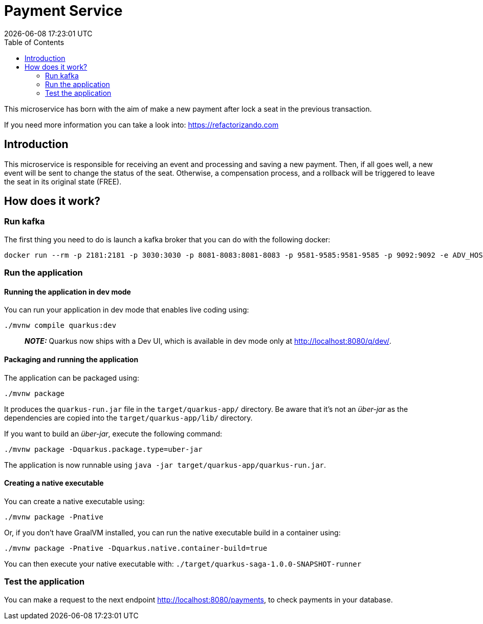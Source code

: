 = Payment Service =
{localdatetime}
:toc:
:doctype: book
:docinfo:

This microservice has born with the aim of make a new payment after lock a seat in the previous transaction.

If you need more information you can take a look into:
https://refactorizando.com

== Introduction

This microservice is responsible for receiving an event and processing and saving a new payment. Then, if all goes well,
a new event will be sent to change the status of the seat. Otherwise, a compensation process, and a rollback will be triggered
to leave the seat in its original state (FREE).


== How does it work?

=== Run kafka
The first thing you need to do is launch a kafka broker that you can do with the following docker:

   docker run --rm -p 2181:2181 -p 3030:3030 -p 8081-8083:8081-8083 -p 9581-9585:9581-9585 -p 9092:9092 -e ADV_HOST=localhost landoop/fast-data-dev:latest

=== Run the application

==== Running the application in dev mode

You can run your application in dev mode that enables live coding using:
```shell script
./mvnw compile quarkus:dev
```

> **_NOTE:_**  Quarkus now ships with a Dev UI, which is available in dev mode only at http://localhost:8080/q/dev/.

==== Packaging and running the application

The application can be packaged using:
```shell script
./mvnw package
```
It produces the `quarkus-run.jar` file in the `target/quarkus-app/` directory.
Be aware that it’s not an _über-jar_ as the dependencies are copied into the `target/quarkus-app/lib/` directory.

If you want to build an _über-jar_, execute the following command:
```shell script
./mvnw package -Dquarkus.package.type=uber-jar
```

The application is now runnable using `java -jar target/quarkus-app/quarkus-run.jar`.

==== Creating a native executable

You can create a native executable using:
```shell script
./mvnw package -Pnative
```

Or, if you don't have GraalVM installed, you can run the native executable build in a container using:
```shell script
./mvnw package -Pnative -Dquarkus.native.container-build=true
```

You can then execute your native executable with: `./target/quarkus-saga-1.0.0-SNAPSHOT-runner`

=== Test the application

You can make a request to the next endpoint http://localhost:8080/payments, to check payments in your database.

